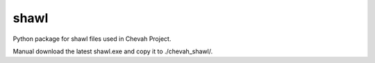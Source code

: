 shawl
=====

Python package for shawl files used in Chevah Project.

Manual download the latest shawl.exe and copy it to ./chevah_shawl/.
